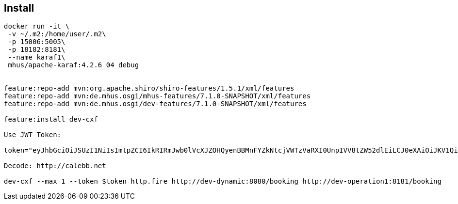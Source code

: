 
== Install

----

docker run -it \
 -v ~/.m2:/home/user/.m2\
 -p 15006:5005\
 -p 18182:8181\
 --name karaf1\
 mhus/apache-karaf:4.2.6_04 debug
 

feature:repo-add mvn:org.apache.shiro/shiro-features/1.5.1/xml/features
feature:repo-add mvn:de.mhus.osgi/mhus-features/7.1.0-SNAPSHOT/xml/features
feature:repo-add mvn:de.mhus.osgi/dev-features/7.1.0-SNAPSHOT/xml/features

feature:install dev-cxf

Use JWT Token:

token="eyJhbGciOiJSUzI1NiIsImtpZCI6IkRIRmJwb0lVcXJZOHQyenBBMnFYZkNtcjVWTzVaRXI0UnpIVV8tZW52dlEiLCJ0eXAiOiJKV1QifQ.eyJleHAiOjQ2ODU5ODk3MDAsImZvbyI6ImJhciIsImlhdCI6MTUzMjM4OTcwMCwiaXNzIjoidGVzdGluZ0BzZWN1cmUuaXN0aW8uaW8iLCJzdWIiOiJ0ZXN0aW5nQHNlY3VyZS5pc3Rpby5pbyJ9.CfNnxWP2tcnR9q0vxyxweaF3ovQYHYZl82hAUsn21bwQd9zP7c-LS9qd_vpdLG4Tn1A15NxfCjp5f7QNBUo-KC9PJqYpgGbaXhaGx7bEdFWjcwv3nZzvc7M__ZpaCERdwU7igUmJqYGBYQ51vr2njU9ZimyKkfDe3axcyiBZde7G6dabliUosJvvKOPcKIWPccCgefSj_GNfwIip3-SsFdlR7BtbVUcqR-yv-XOxJ3Uc1MI0tz3uMiiZcyPV7sNCU4KRnemRIMHVOfuvHsU60_GhGbiSFzgPTAa9WTltbnarTbxudb_YEOx12JiwYToeX0DCPb43W1tzIBxgm8NxUg"

Decode: http://calebb.net

dev-cxf --max 1 --token $token http.fire http://dev-dynamic:8080/booking http://dev-operation1:8181/booking

----